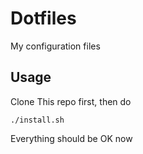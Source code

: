 * Dotfiles

My configuration files

** Usage

Clone This repo first, then do

#+BEGIN_SRC shell
  ./install.sh
#+END_SRC

Everything should be OK now
